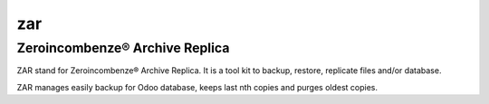 zar
===

Zeroincombenze® Archive Replica
-------------------------------

ZAR stand for Zeroincombenze® Archive Replica.
It is a tool kit to backup, restore, replicate files and/or database.

ZAR manages easily backup for Odoo database, keeps last nth copies and purges oldest copies.
